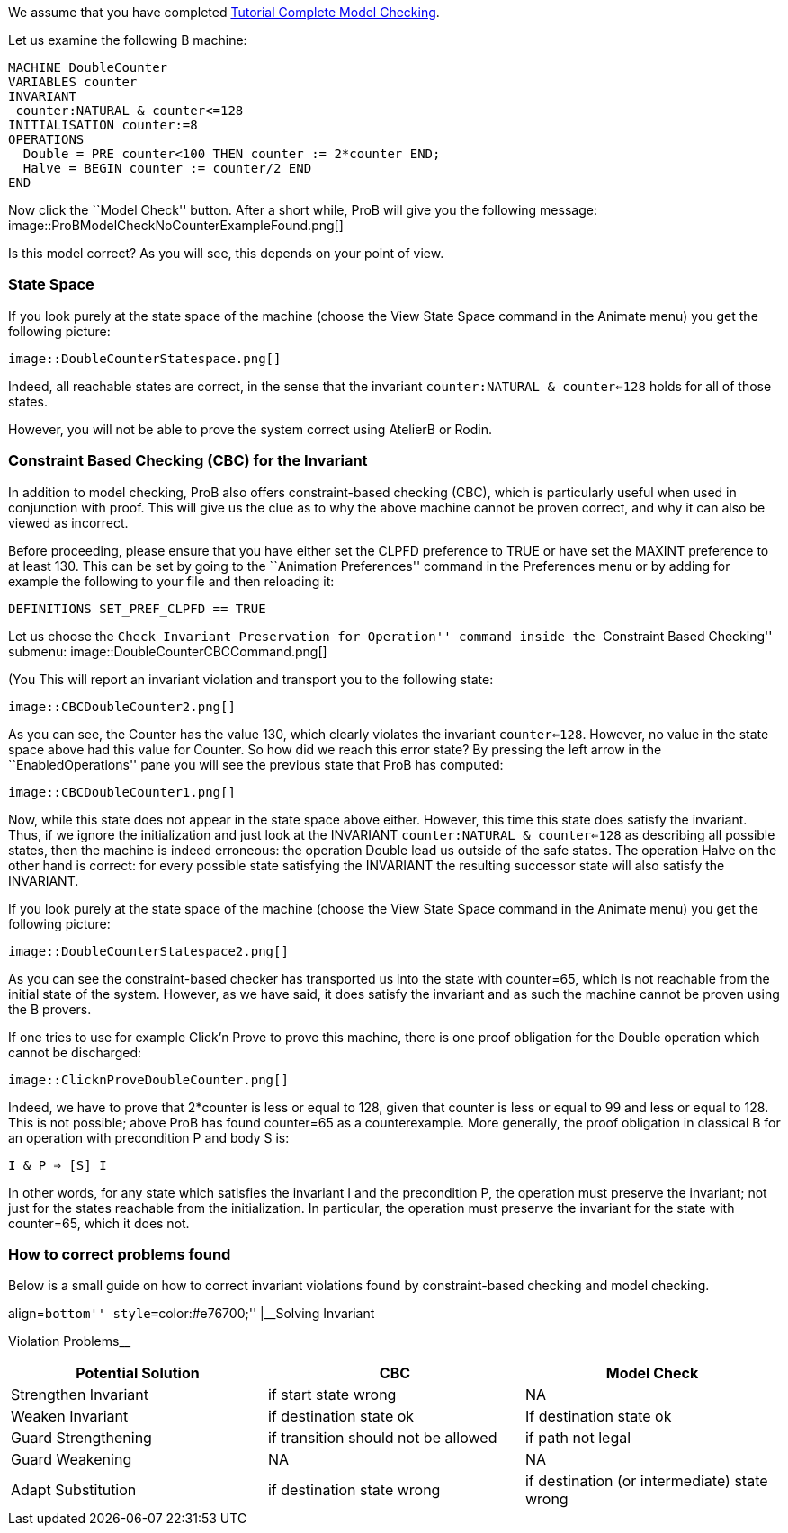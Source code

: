 ifndef::imagesdir[:imagesdir: ../../asciidoc/images/]
We assume that you have completed
link:/Tutorial_Complete_Model_Checking[Tutorial Complete Model
Checking].

Let us examine the following B machine:

....
MACHINE DoubleCounter
VARIABLES counter
INVARIANT
 counter:NATURAL & counter<=128
INITIALISATION counter:=8
OPERATIONS
  Double = PRE counter<100 THEN counter := 2*counter END;
  Halve = BEGIN counter := counter/2 END
END
....

Now click the ``Model Check'' button. After a short while, ProB will
give you the following message:
 image::ProBModelCheckNoCounterExampleFound.png[]

Is this model correct? As you will see, this depends on your point of
view.

[[state-space]]
State Space
~~~~~~~~~~~

If you look purely at the state space of the machine (choose the View
State Space command in the Animate menu) you get the following picture:

 image::DoubleCounterStatespace.png[]

Indeed, all reachable states are correct, in the sense that the
invariant `counter:NATURAL & counter<=128` holds for all of those
states.

However, you will not be able to prove the system correct using AtelierB
or Rodin.

[[constraint-based-checking-cbc-for-the-invariant]]
Constraint Based Checking (CBC) for the Invariant
~~~~~~~~~~~~~~~~~~~~~~~~~~~~~~~~~~~~~~~~~~~~~~~~~

In addition to model checking, ProB also offers constraint-based
checking (CBC), which is particularly useful when used in conjunction
with proof. This will give us the clue as to why the above machine
cannot be proven correct, and why it can also be viewed as incorrect.

Before proceeding, please ensure that you have either set the CLPFD
preference to TRUE or have set the MAXINT preference to at least 130.
This can be set by going to the ``Animation Preferences'' command in the
Preferences menu or by adding for example the following to your file and
then reloading it:

....
DEFINITIONS SET_PREF_CLPFD == TRUE
....

Let us choose the ``Check Invariant Preservation for Operation'' command
inside the ``Constraint Based Checking'' submenu:
 image::DoubleCounterCBCCommand.png[]

(You This will report an invariant violation and transport you to the
following state:

 image::CBCDoubleCounter2.png[]

As you can see, the Counter has the value 130, which clearly violates
the invariant `counter<=128`. However, no value in the state space above
had this value for Counter. So how did we reach this error state? By
pressing the left arrow in the ``EnabledOperations'' pane you will see
the previous state that ProB has computed:

 image::CBCDoubleCounter1.png[]

Now, while this state does not appear in the state space above either.
However, this time this state does satisfy the invariant. Thus, if we
ignore the initialization and just look at the INVARIANT
`counter:NATURAL & counter<=128` as describing all possible states, then
the machine is indeed erroneous: the operation Double lead us outside of
the safe states. The operation Halve on the other hand is correct: for
every possible state satisfying the INVARIANT the resulting successor
state will also satisfy the INVARIANT.

If you look purely at the state space of the machine (choose the View
State Space command in the Animate menu) you get the following picture:

 image::DoubleCounterStatespace2.png[]

As you can see the constraint-based checker has transported us into the
state with counter=65, which is not reachable from the initial state of
the system. However, as we have said, it does satisfy the invariant and
as such the machine cannot be proven using the B provers.

If one tries to use for example Click'n Prove to prove this machine,
there is one proof obligation for the Double operation which cannot be
discharged:

 image::ClicknProveDoubleCounter.png[]

Indeed, we have to prove that 2*counter is less or equal to 128, given
that counter is less or equal to 99 and less or equal to 128. This is
not possible; above ProB has found counter=65 as a counterexample. More
generally, the proof obligation in classical B for an operation with
precondition P and body S is:

`I & P => [S] I`

In other words, for any state which satisfies the invariant I and the
precondition P, the operation must preserve the invariant; not just for
the states reachable from the initialization. In particular, the
operation must preserve the invariant for the state with counter=65,
which it does not.

[[how-to-correct-problems-found]]
How to correct problems found
~~~~~~~~~~~~~~~~~~~~~~~~~~~~~

Below is a small guide on how to correct invariant violations found by
constraint-based checking and model checking.

.align=``bottom'' style=``color:#e76700;'' |__Solving Invariant
Violation Problems__
[cols=",,",options="header",]
|=======================================================================
|Potential Solution |CBC |Model Check
|Strengthen Invariant |if start state wrong |NA

|Weaken Invariant |if destination state ok |If destination state ok

|Guard Strengthening |if transition should not be allowed |if path not
legal

|Guard Weakening |NA |NA

|Adapt Substitution |if destination state wrong |if destination (or
intermediate) state wrong
|=======================================================================
